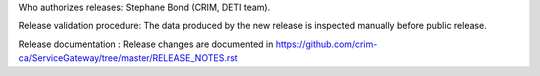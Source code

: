 Who authorizes releases: Stephane Bond (CRIM, DETI team).

Release validation procedure: The data produced by the new release is inspected manually before public release.

Release documentation : Release changes are documented in https://github.com/crim-ca/ServiceGateway/tree/master/RELEASE_NOTES.rst
